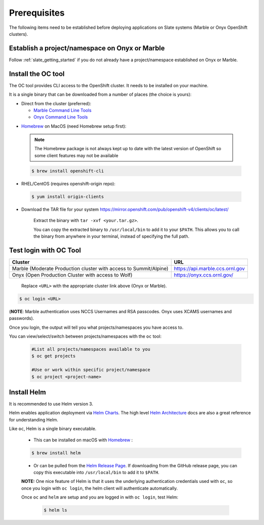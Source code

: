 .. _prerequisites:

*************
Prerequisites
*************
 
The following items need to be established before deploying applications on
Slate systems (Marble or Onyx OpenShift clusters).

Establish a project/namespace on Onyx or Marble
-----------------------------------------------

Follow :ref:`slate_getting_started` if you do not already have a
project/namespace established on Onyx or Marble.

Install the OC tool
-------------------

The OC tool provides CLI access to the OpenShift cluster. It needs to be
installed on your machine.

It is a single binary that can be downloaded from a number of places (the
choice is yours):

* Direct from the cluster (preferred):

  * `Marble Command Line Tools <https://console-openshift-console.apps.marble.ccs.ornl.gov/command-line-tools>`_

  * `Onyx Command Line Tools <https://console-openshift-console.apps.onyx.ccs.ornl.gov/command-line-tools>`_

- `Homebrew <https://brew.sh/>`_ on MacOS (need Homebrew setup first): 

 .. note::

     The Homebrew package is not always kept up to date with the latest version
     of OpenShift so some client features may not be available

 .. code-block:: bash

     $ brew install openshift-cli 

- RHEL/CentOS (requires openshift-origin repo):

 .. code-block:: bash

     $ yum install origin-clients

- Download the TAR file for your system `<https://mirror.openshift.com/pub/openshift-v4/clients/oc/latest/>`_
    
     Extract the binary with ``tar -xvf <your.tar.gz>``.

     You can copy the extracted binary to ``/usr/local/bin`` to add it to your
     ``$PATH``. This allows you to call the binary from anywhere in your
     terminal, instead of specifying the full path.

Test login with OC Tool
-----------------------

+-----------------------------------------------------------------------------+--------------------------------------+
| Cluster                                                                     | URL                                  |
+=============================================================================+======================================+
|  Marble (Moderate Production cluster with access to Summit/Alpine)          | `<https://api.marble.ccs.ornl.gov>`_ |
+-----------------------------------------------------------------------------+--------------------------------------+
|  Onyx   (Open Production Cluster with access to Wolf)                       | `<https://onyx.ccs.ornl.gov/>`_      |
+-----------------------------------------------------------------------------+--------------------------------------+

 Replace ``<URL>`` with the appropriate cluster link above (Onyx or Marble).

.. code-block:: bash

   $ oc login <URL>

(**NOTE**: Marble authentication uses NCCS Usernames and RSA passcodes. Onyx
uses XCAMS usernames and passwords).

Once you login, the output will tell you what projects/namespaces you have
access to. 

You can view/select/switch between projects/namespaces with the ``oc`` tool:

 .. code-block:: bash
    
    #List all projects/namespaces available to you
    $ oc get projects

    #Use or work within specific project/namespace
    $ oc project <project-name>

Install Helm
------------

It is recommended to use Helm version 3. 

Helm enables application deployment via `Helm Charts
<https://helm.sh/docs/topics/charts/>`_. The high level `Helm Architecture
<https://helm.sh/docs/topics/architecture/>`_ docs are also a great reference
for understanding Helm.

Like ``oc``, Helm is a single binary executable. 

 - This can be installed on macOS with `Homebrew <https://brew.sh/>`_ : 
 
 .. code-block:: bash 

     $ brew install helm

 - Or can be pulled from the `Helm Release Page
   <https://github.com/helm/helm/releases>`_. If downloading from the GitHub
   release page, you can copy this executable into ``/usr/local/bin`` to add it to
   ``$PATH``.

 **NOTE:** One nice feature of Helm is that it uses the underlying
 authentication credentials used with ``oc``, so once you login with ``oc login``,
 the helm client will authenticate automatically.

 Once ``oc`` and ``helm`` are setup and you are logged in with ``oc login``, test Helm:

  .. code-block:: bash

     $ helm ls
